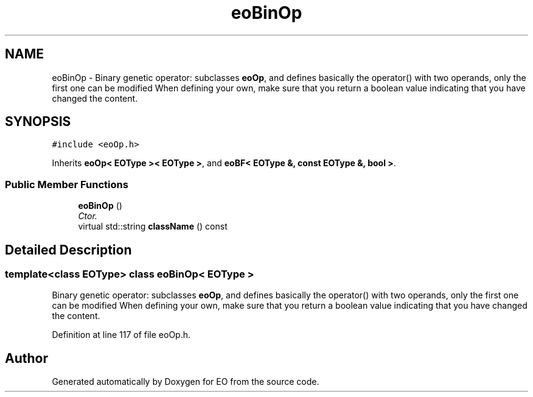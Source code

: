 .TH "eoBinOp" 3 "19 Oct 2006" "Version 0.9.4-cvs" "EO" \" -*- nroff -*-
.ad l
.nh
.SH NAME
eoBinOp \- Binary genetic operator: subclasses \fBeoOp\fP, and defines basically the operator() with two operands, only the first one can be modified When defining your own, make sure that you return a boolean value indicating that you have changed the content.  

.PP
.SH SYNOPSIS
.br
.PP
\fC#include <eoOp.h>\fP
.PP
Inherits \fBeoOp< EOType >< EOType >\fP, and \fBeoBF< EOType &, const EOType &, bool >\fP.
.PP
.SS "Public Member Functions"

.in +1c
.ti -1c
.RI "\fBeoBinOp\fP ()"
.br
.RI "\fICtor. \fP"
.ti -1c
.RI "virtual std::string \fBclassName\fP () const "
.br
.in -1c
.SH "Detailed Description"
.PP 

.SS "template<class EOType> class eoBinOp< EOType >"
Binary genetic operator: subclasses \fBeoOp\fP, and defines basically the operator() with two operands, only the first one can be modified When defining your own, make sure that you return a boolean value indicating that you have changed the content. 
.PP
Definition at line 117 of file eoOp.h.

.SH "Author"
.PP 
Generated automatically by Doxygen for EO from the source code.
